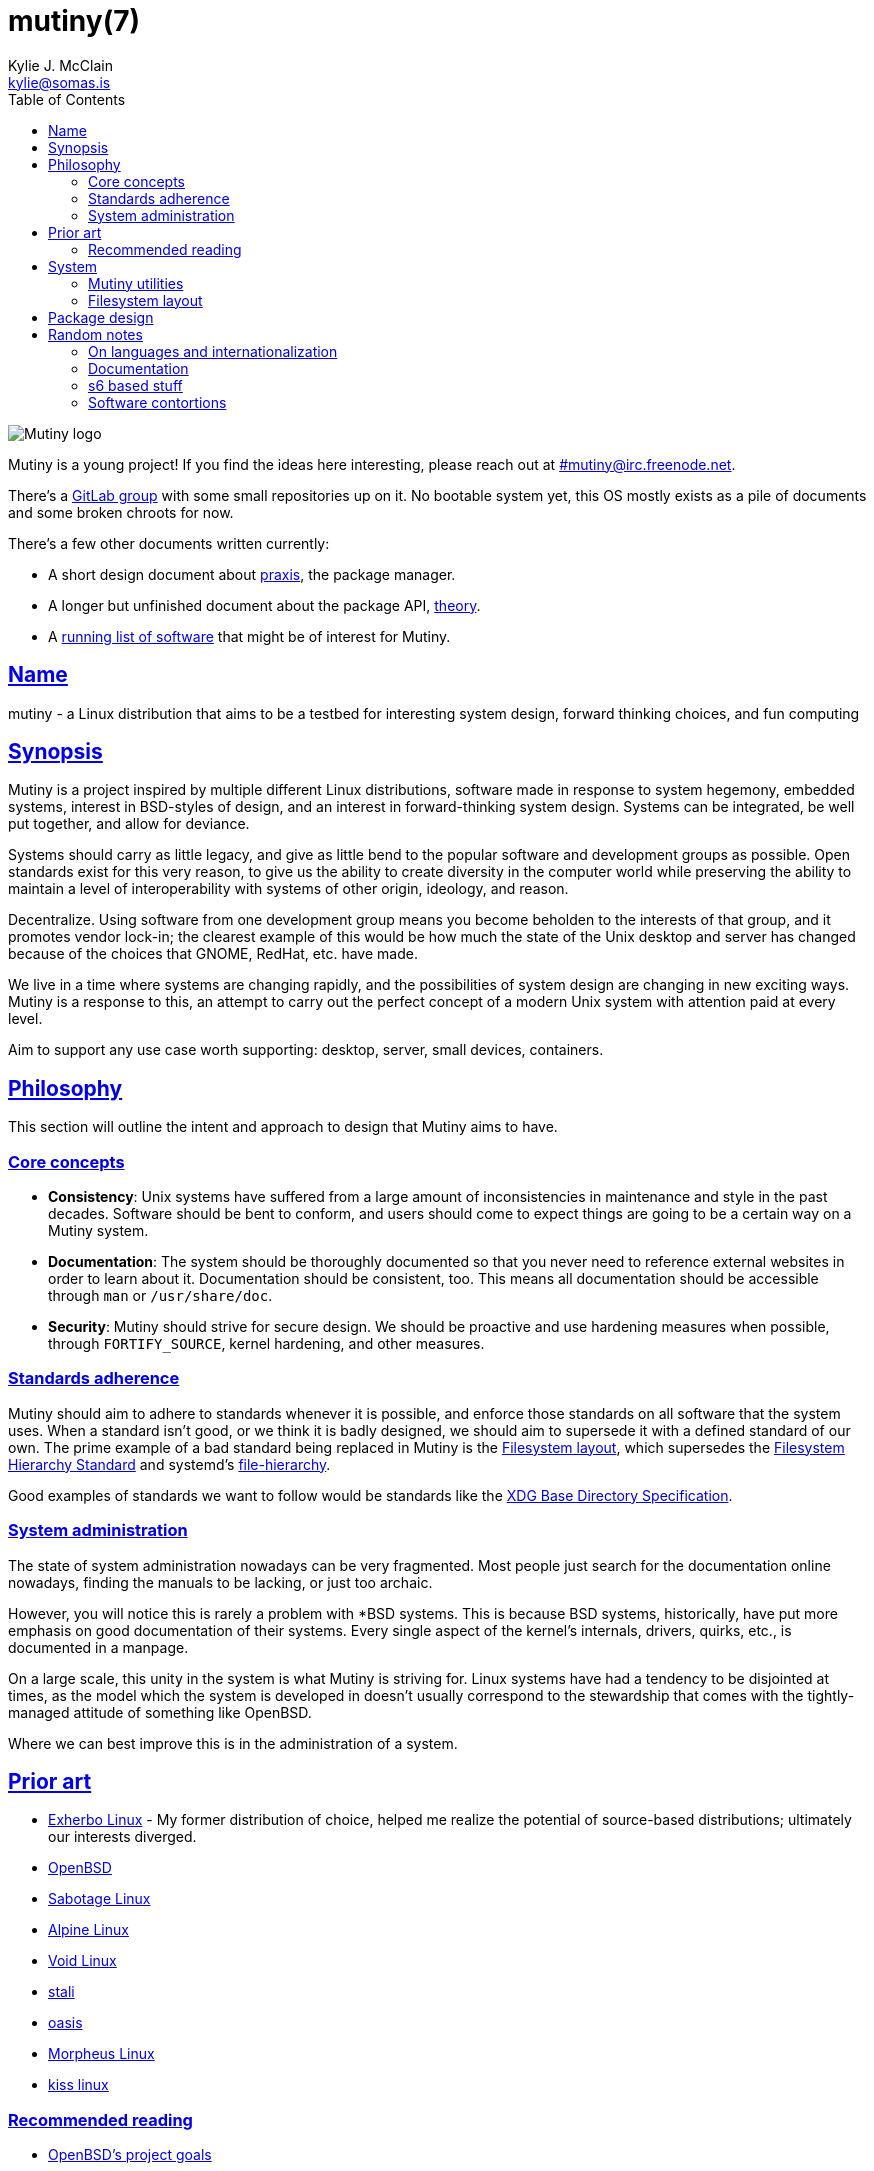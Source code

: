 = mutiny(7)
Kylie J. McClain <kylie@somas.is>
:description: Details, overview, and other notes about the design of a Mutiny system.
:toc: right
:toclevels: 4
:sectlinks:
:sectanchors:
:idprefix:

:pp: ++

ifdef::backend-html5[]
image::logo.svg[Mutiny logo]

Mutiny is a young project! If you find the ideas here interesting, please reach out at
link:irc://irc.freenode.net/mutiny[#mutiny@irc.freenode.net].

There's a https://gitlab.com/mutiny[GitLab group] with some small repositories up on it. No bootable
system yet, this OS mostly exists as a pile of documents and some broken chroots for now.

There's a few other documents written currently:

* A short design document about <<praxis-design.7.adoc#,praxis>>, the package manager.
* A longer but unfinished document about the package API, <<theory.7.adoc#,theory>>.
* A <<software.adoc#,running list of software>> that might be of interest for Mutiny.

endif::[]

== Name

mutiny - a Linux distribution that aims to be a testbed for interesting system design, forward
thinking choices, and fun computing

== Synopsis

Mutiny is a project inspired by multiple different Linux distributions, software made in response to
system hegemony, embedded systems, interest in BSD-styles of design, and an interest in
forward-thinking system design. Systems can be integrated, be well put together, and allow for
deviance.

Systems should carry as little legacy, and give as little bend to the popular software and
development groups as possible. Open standards exist for this very reason, to give us the ability to
create diversity in the computer world while preserving the ability to maintain a level of
interoperability with systems of other origin, ideology, and reason.

Decentralize. Using software from one development group means you become beholden to the interests
of that group, and it promotes vendor lock-in; the clearest example of this would be how much the
state of the Unix desktop and server has changed because of the choices that GNOME, RedHat, etc.
have made.

We live in a time where systems are changing rapidly, and the possibilities of system design are
changing in new exciting ways. Mutiny is a response to this, an attempt to carry out the perfect
concept of a modern Unix system with attention paid at every level.

Aim to support any use case worth supporting: desktop, server, small devices, containers.

== Philosophy

This section will outline the intent and approach to design that Mutiny aims to have.

=== Core concepts

* **Consistency**: Unix systems have suffered from a large amount of inconsistencies
  in maintenance and style in the past decades. Software should be bent to conform, and
  users should come to expect things are going to be a certain way on a Mutiny system.
* **Documentation**: The system should be thoroughly documented so that you never need to
  reference external websites in order to learn about it. Documentation should be consistent,
  too. This means all documentation should be accessible through `man` or `/usr/share/doc`.
* **Security**: Mutiny should strive for secure design. We should be proactive and use hardening
  measures when possible, through `FORTIFY_SOURCE`, kernel hardening, and other measures.

=== Standards adherence

:filesystem-hierarchy-standard:     http://refspecs.linuxfoundation.org/FHS_3.0/fhs-3.0.html
:file-hierarchy:                    https://www.freedesktop.org/software/systemd/man/file-hierarchy.html
:xdg-base-directory-specification:  https://specifications.freedesktop.org/basedir-spec/basedir-spec-latest.html

Mutiny should aim to adhere to standards whenever it is possible, and enforce those standards
on all software that the system uses. When a standard isn't good, or we think it is badly
designed, we should aim to supersede it with a defined standard of our own. The prime example
of a bad standard being replaced in Mutiny is the <<Filesystem layout>>, which supersedes the
{filesystem-hierarchy-standard}[Filesystem Hierarchy Standard] and systemd's
{file-hierarchy}[file-hierarchy].

Good examples of standards we want to follow would be standards like the
{xdg-base-directory-specification}[XDG Base Directory Specification].

=== System administration

The state of system administration nowadays can be very fragmented. Most people just search for the
documentation online nowadays, finding the manuals to be lacking, or just too archaic.

However, you will notice this is rarely a problem with *BSD systems. This is because BSD systems,
historically, have put more emphasis on good documentation of their systems. Every single aspect of
the kernel's internals, drivers, quirks, etc., is documented in a manpage.

On a large scale, this unity in the system is what Mutiny is striving for. Linux systems have had a
tendency to be disjointed at times, as the model which the system is developed in doesn't usually
correspond to the stewardship that comes with the tightly-managed attitude of something like OpenBSD.

Where we can best improve this is in the administration of a system.

== Prior art

* https://www.exherbo.org[Exherbo Linux] - My former distribution of choice, helped me realize the
  potential of source-based distributions; ultimately our interests diverged.
* https://www.openbsd.org[OpenBSD]
* http://sabotage.tech[Sabotage Linux]
* https://alpinelinux.org[Alpine Linux]
* https://voidlinux.eu[Void Linux]
* https://stal.li[stali]
* https://github.com/michaelforney/oasis[oasis]
* https://morpheus.2f30.org[Morpheus Linux]
* https://github.com/kissx/kiss[kiss linux]

=== Recommended reading

* https://www.openbsd.org/goals.html[OpenBSD's project goals]
* https://www.openbsd.org/policy.html[OpenBSD's copyright policy]
* https://www.youtube.com/watch?v=SGmtP5Lg_t0[Rob Landley at the Embedded Linux Conference 2013, discussing `toybox`]
* https://www.youtube.com/watch?v=04XwAbtPmAg[Rob Landley at the Embedded Linux Conference 2015, more `toybox` discussion]
* https://archive.org/details/OhioLinuxfest2013/24-Rob_Landley-The_Rise_and_Fall_of_Copyleft.flac[Rob Landley at Ohio LinuxFest 2013]
* http://hyperland.com/TedCompOneLiners[Ted Nelson's Computer Paradigm]

== System

:skarnet:   https://skarnet.org/software
:gnu:       https://www.gnu.org/software
:oil-shell: https://www.oilshell.org

.Software
* Prefer software with less legacy.
* Slim software whenever it is possible.
* Packages
    ** Base
        *** https://www.musl-libc.org[`musl`]
        *** https://www.libressl.org[`libressl`]
        *** http://mandoc.bsd.lv[`mandoc`]
        *** http://www.landley.net/toybox/[`toybox`]
            **** https://www.busybox.net[`busybox`] to fill in the cracks, temporarily
        *** https://www.mirbsd.org/mksh.htm[`mksh`]
            **** The long-term plan is to switch to the {oil-shell}[Oil shell] once it is fully functional
        *** {skarnet}/s6[`s6`], {skarnet}/s6-rc[`s6-rc`]
    ** Toolchain
        *** https://git.2f30.org/fortify-headers/[`fortify-headers`]
        *** https://clang.llvm.org[`clang`]
        *** https://libcxx.llvm.org[`libc{pp}`]
        *** http://invisible-island.net/byacc/byacc.html[`byacc`]
        *** https://github.com/sabotage-linux/gettext-tiny[`gettext-tiny`]

Nonessential but otherwise interesting software that would be a good fit to the philosophy can be
found on the <<software.adoc#,software page>>.

=== Mutiny utilities

* <<praxis-design.7.adoc#,`praxis`>> - a source-based package manager
* `synonym` - a utility for managing alternatives
* `commune` - utilities for working with the `s6` and `s6-rc` state manager with Mutiny policy
    ** `commune-session` - manages the login/logout actions for a user (cf. `systemd-logind`)
    ** `commune-user` - manages the user’s services and states (cf. `systemd --user`)
    ** `commune-xinit` - manages the user’s Xorg session

=== Filesystem layout

```text
/   - Also the root user's home directory.
    /bin                - Link to host/bin
    /dev                - Device files (devtmpfs)
    /etc                - System-localized configuration
    /home               - User files
    /host -> ${CHOST}   - Symlink to default CHOST
    /lib                - Link to host/lib
    /lib64              - Link to host/lib64               - Only on x86_64 hosts
    /local              - System-localized files (not managed by packages)
        /local/bin      - Link to ../host/local/bin
        /local/include  - Link to ../host/local/include
        /local/lib      - Link to ../host/local/lib
        /local/share    - User-managed resources. (separate, not architecture-specific)
        /local/sbin     - Link to ../host/local/sbin
    /media              - Link to mnt
    /mnt                - Mounted devices
    /run            - Runtime files (non-persistent), such as... (tmpfs)
        /run/tmp        - Temporary files
        /run/user       - User runtime directories
            /run/user/<uid> - User's XDG_RUNTIME_DIR, created by `commune-session`
    /proc           - Process information (procfs)
    /sbin               - Link to host/sbin
    /share          - Documentation, other resources
        /share/factory  - Default configuration files
        /share/man      - Manual pages (man)
    /src            - Source (kernel things, usually)
        /src/praxis     - Source for packages built by praxis
    /srv            - Service data (httpd, git-daemon)
    /sys            - System/kernel information (sysfs)
    /usr                - Link to .
    /tmp            - Link to run/tmp
    /var            - Persistent system data (for daemons and system programs)
        /var/cache      - Cache for system programs
        /var/log        - Log files for system programs
        /var/lib        - Databases and other data for system programs
        /var/run        - Link to ../run
        /var/spool      - Spools maintained by certain daemons (mail, crond, cupsd, etc)
        /var/tmp        - Persistent yet temporary files, not cleared at boot
    /${CHOST}   - Directories containing ${CHOST}-only files (bins/libs)
        /bin            - Binaries
        /include        - Header files for compiled programs
        /lib            - Libraries, internal binaries for other programs
        /local          - System-localized files, not managed or otherwise modified by praxis
            /local/bin      - User-managed binaries
            /local/include  - User-managed header files
            /local/lib      - User-managed libraries, internal binaries
```

== Package design

* Reasonable command line interface
* Run (inexpensive) tests by default
* Libraries
    ** See: Gentoo's eclasses, Exherbo's exlibs
* Useful metadata
    ** Build dependencies vs. runtime dependencies
    ** Licenses
    ** Links to documentation

== Random notes

(ideally these will disappear and turn into their own sections or pages or what have you)

=== On languages and internationalization

The insistance of English being "the default language of computing" as a rationale to justify
not replacing `gettext` is rather stupid, when not a bit xenophobic. Asserting default languages
of entire fields has real world implications when it gets down to the people using them. There's a
really interesting tendency in the Unix development crowds that have minimalist design tendencies
to just ignore this.

Mutiny packages should allow for options to only install whatever languages are going to be used.
We _can_ set `en_US` as the default language that is enabled in packages, but only if we are going
to provide complete support to those who speak other languages. There's an obvious question here
as to documentation and support through things like IRC though, and I'm only one person.

=== Documentation

A goal should be to ensure that all documentation is `mdoc` format. `s6` is a notable example of a
project that doesn't currently have manpages, though I believe that's something many people in the
community have been wanting.

There's a few tools written by the main `mandoc` dev that convert other formats to mdoc, they might
be worth looking at.

* https://mandoc.bsd.lv/docbook2mdoc/[`docbook2mdoc`]
* https://mandoc.bsd.lv/pod2mdoc/[`pod2mdoc`]
* http://mandoc.bsd.lv/texi2mdoc/[`texi2mdoc`]

=== s6 based stuff

In Mutiny, a goal should be to have the same software powering many scopes of the system this
promotes the ability to have an intimate familiarity with the foundation of your system, and thus an
easier introduction to administrating it and doing cool stuff with it. A really good point in which
this can be carried out is in `s6` and `s6-rc`.

I have a work in progress implementation of doing this at the `xinit` level, since it's definitely
possible to do a supervisor as your session manager for Xorg sessions. Furthermore, this should be
able to be carried up to the login level. (call it `commune-session`, maybe) This could mean user
services for users on the system, perhaps akin to systemd's user scope...

=== Software contortions

* GNOME software
    ** https://unix.stackexchange.com/a/426348[dconf's plain text configuration method]
    ** https://developer.gnome.org/gio/stable/GSettingsBackend.html#g-keyfile-settings-backend-new[gsettings' "keyfile" backend]
    *** `GSETTINGS_BACKEND=keyfile`
    *** https://developer.gnome.org/gio/stable/GSettingsBackend.html#g-settings-backend-get-default["It is possible to override the default by setting the GSETTINGS_BACKEND environment variable to the name of a settings backend."]
* XDG contortions
    ** https://wiki.archlinux.org/index.php/XDG_Base_Directory#Partial[lots of software can be told to use XDG if you just give them the right variables]
